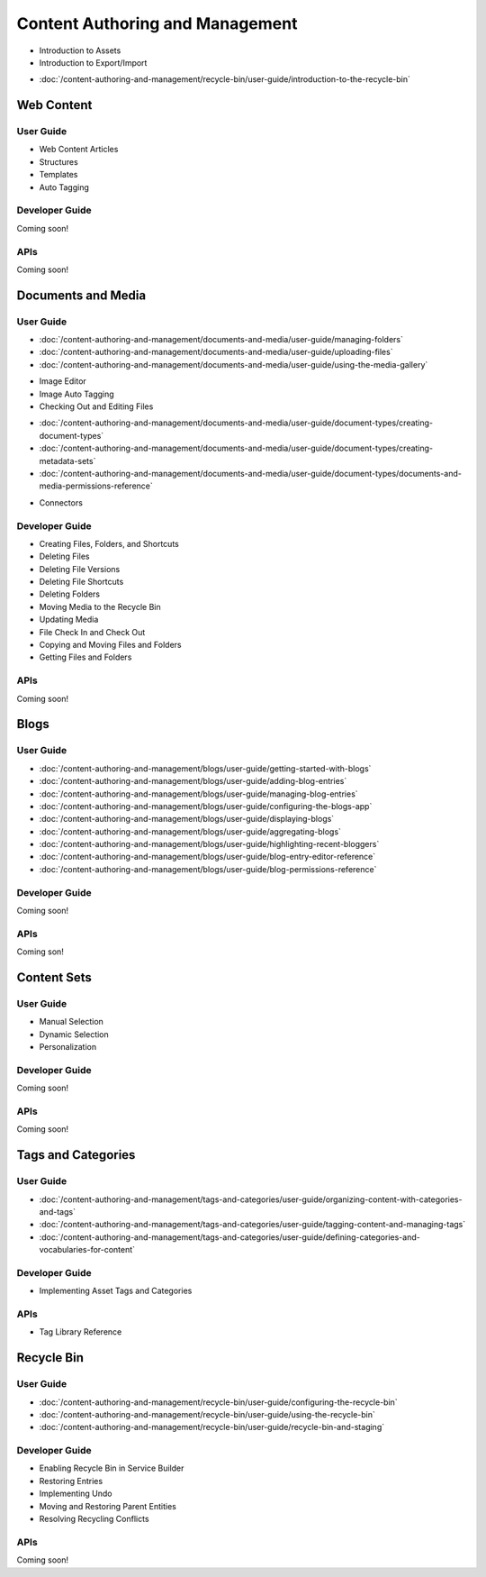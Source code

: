 Content Authoring and Management
================================

* Introduction to Assets
* Introduction to Export/Import
-  :doc:`/content-authoring-and-management/recycle-bin/user-guide/introduction-to-the-recycle-bin`

Web Content
-----------

User Guide
~~~~~~~~~~

* Web Content Articles
* Structures
* Templates
* Auto Tagging

Developer Guide
~~~~~~~~~~~~~~~
Coming soon!

APIs
~~~~
Coming soon!

Documents and Media
-------------------

User Guide
~~~~~~~~~~

-  :doc:`/content-authoring-and-management/documents-and-media/user-guide/managing-folders`
-  :doc:`/content-authoring-and-management/documents-and-media/user-guide/uploading-files`
-  :doc:`/content-authoring-and-management/documents-and-media/user-guide/using-the-media-gallery`
* Image Editor
* Image Auto Tagging
* Checking Out and Editing Files
-  :doc:`/content-authoring-and-management/documents-and-media/user-guide/document-types/creating-document-types`
-  :doc:`/content-authoring-and-management/documents-and-media/user-guide/document-types/creating-metadata-sets`
-  :doc:`/content-authoring-and-management/documents-and-media/user-guide/document-types/documents-and-media-permissions-reference`
* Connectors

Developer Guide
~~~~~~~~~~~~~~~

* Creating Files, Folders, and Shortcuts
* Deleting Files
* Deleting File Versions
* Deleting File Shortcuts
* Deleting Folders
* Moving Media to the Recycle Bin
* Updating Media
* File Check In and Check Out
* Copying and Moving Files and Folders
* Getting Files and Folders

APIs
~~~~
Coming soon!

Blogs
-----

User Guide
~~~~~~~~~~

-  :doc:`/content-authoring-and-management/blogs/user-guide/getting-started-with-blogs`
-  :doc:`/content-authoring-and-management/blogs/user-guide/adding-blog-entries`
-  :doc:`/content-authoring-and-management/blogs/user-guide/managing-blog-entries`
-  :doc:`/content-authoring-and-management/blogs/user-guide/configuring-the-blogs-app`
-  :doc:`/content-authoring-and-management/blogs/user-guide/displaying-blogs`
-  :doc:`/content-authoring-and-management/blogs/user-guide/aggregating-blogs`
-  :doc:`/content-authoring-and-management/blogs/user-guide/highlighting-recent-bloggers`
-  :doc:`/content-authoring-and-management/blogs/user-guide/blog-entry-editor-reference`
-  :doc:`/content-authoring-and-management/blogs/user-guide/blog-permissions-reference`

Developer Guide
~~~~~~~~~~~~~~~
Coming soon!

APIs
~~~~
Coming son!

Content Sets
------------

User Guide
~~~~~~~~~~

* Manual Selection
* Dynamic Selection
* Personalization

Developer Guide
~~~~~~~~~~~~~~~
Coming soon!

APIs
~~~~
Coming soon!

Tags and Categories
-------------------

User Guide
~~~~~~~~~~

-  :doc:`/content-authoring-and-management/tags-and-categories/user-guide/organizing-content-with-categories-and-tags`
-  :doc:`/content-authoring-and-management/tags-and-categories/user-guide/tagging-content-and-managing-tags`
-  :doc:`/content-authoring-and-management/tags-and-categories/user-guide/defining-categories-and-vocabularies-for-content`

Developer Guide
~~~~~~~~~~~~~~~

* Implementing Asset Tags and Categories

APIs
~~~~

* Tag Library Reference

Recycle Bin
-----------

User Guide
~~~~~~~~~~

-  :doc:`/content-authoring-and-management/recycle-bin/user-guide/configuring-the-recycle-bin`
-  :doc:`/content-authoring-and-management/recycle-bin/user-guide/using-the-recycle-bin`
-  :doc:`/content-authoring-and-management/recycle-bin/user-guide/recycle-bin-and-staging`

Developer Guide
~~~~~~~~~~~~~~~

* Enabling Recycle Bin in Service Builder
* Restoring Entries
* Implementing Undo
* Moving and Restoring Parent Entities
* Resolving Recycling Conflicts

APIs
~~~~
Coming soon!
